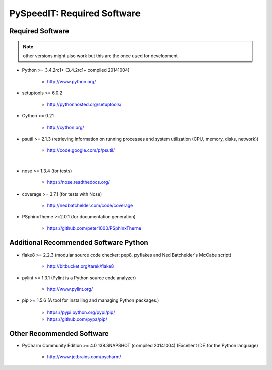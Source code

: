 

============================
PySpeedIT: Required Software
============================


.. index:: PySpeedIT; requirements

Required Software
=================

.. note:: other versions might also work but this are the once used for development

- Python >= 3.4.2rc1+ (3.4.2rc1+  compiled 20141004)

   - `<http://www.python.org/>`_

- setuptools >= 6.0.2

   - `<http://pythonhosted.org/setuptools/>`_

- Cython >= 0.21

   - `<http://cython.org/>`_

- psutil >= 2.1.3  (retrieving information on running processes and system utilization (CPU, memory, disks, network))

   - `<http://code.google.com/p/psutil/>`_

|

- nose >= 1.3.4  (for tests)

   - `<https://nose.readthedocs.org/>`_

- coverage >= 3.7.1  (for tests with Nose)

   - `<http://nedbatchelder.com/code/coverage>`_

- PSphinxTheme >=2.0.1  (for documentation generation)

   - `<https://github.com/peter1000/PSphinxTheme>`_


Additional Recommended Software Python
======================================

- flake8 >= 2.2.3  (modular source code checker: pep8, pyflakes and Ned Batchelder's McCabe script)

   - `<http://bitbucket.org/tarek/flake8>`_

- pylint >= 1.3.1  (Pylint is a Python source code analyzer)

   - `<http://www.pylint.org/>`_

- pip >= 1.5.6  (A tool for installing and managing Python packages.)

   - `<https://pypi.python.org/pypi/pip/>`_
   - `<https://github.com/pypa/pip/>`_


Other Recommended Software
==========================

- PyCharm Community Edition >= 4.0 138.SNAPSHOT (compiled 20141004)  (Excellent IDE for the Python language)

   - `<http://www.jetbrains.com/pycharm/>`_
